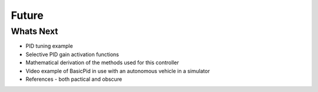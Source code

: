 
Future
------

Whats Next
**********

* PID tuning example
* Selective PID gain activation functions
* Mathematical derivation of the methods used for this controller
* Video example of BasicPid in use with an autonomous vehicle in a simulator
* References - both pactical and obscure

